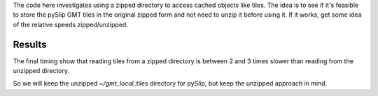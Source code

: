 The code here investigates using a zipped directory to access
cached objects like tiles.  The idea is to see if it's feasible
to store the pySlip GMT tiles in the original zipped form and
not need to unzip it before using it.  If it works, get some
idea of the relative speeds zipped/unzipped.

Results
-------

The final timing show that reading tiles from a zipped directory is
between 2 and 3 times slower than reading from the unzipped directory.

So we will keep the unzipped *~/gmt_local_tiles* directory for pySlip,
but keep the unzipped approach in mind.
